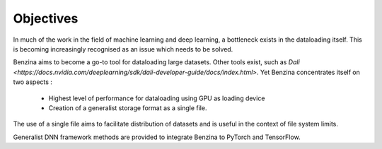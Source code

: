 Objectives
==========

In much of the work in the field of machine learning and deep learning, a bottleneck exists in the dataloading itself. This is becoming increasingly recognised as an issue which needs to be solved.

Benzina aims to become a go-to tool for dataloading large datasets. Other tools exist, such as `Dali <https://docs.nvidia.com/deeplearning/sdk/dali-developer-guide/docs/index.html>`. Yet Benzina concentrates itself on two aspects : 

  * Highest level of performance for dataloading using GPU as loading device
  * Creation of a generalist storage format as a single file.

The use of a single file aims to facilitate distribution of datasets and is useful in the context of file system limits.

Generalist DNN framework methods are provided to integrate Benzina to PyTorch and TensorFlow.
